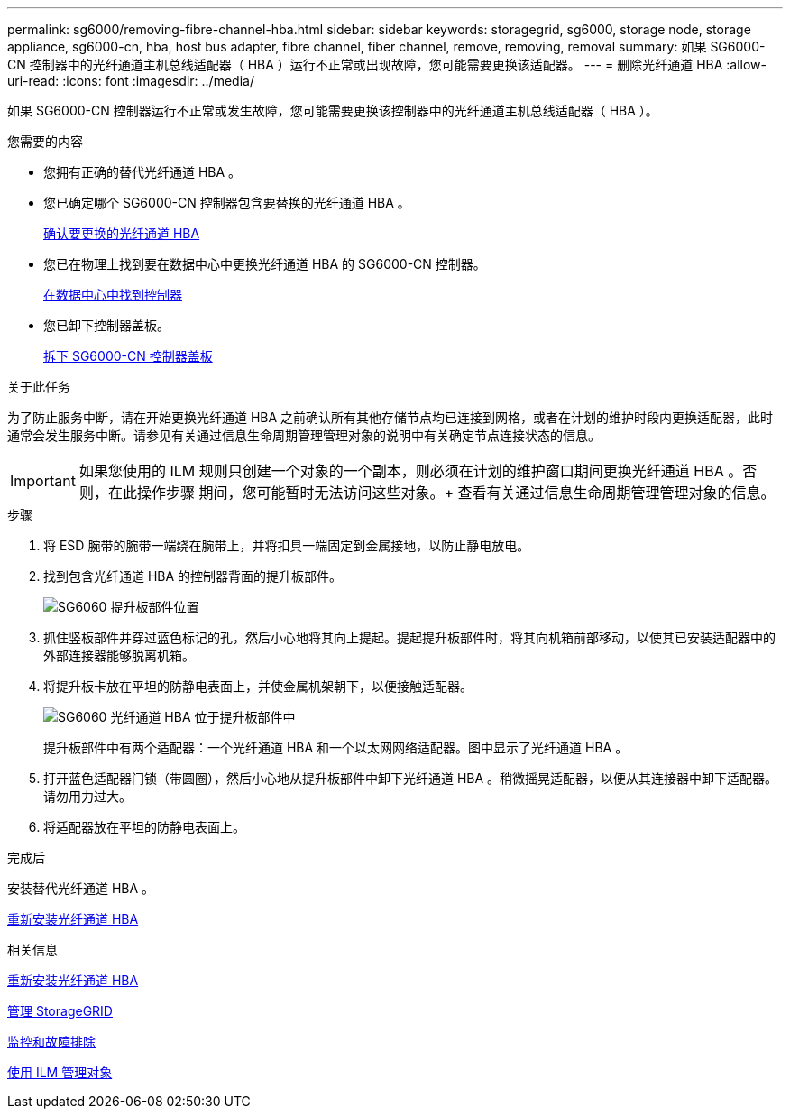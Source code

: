 ---
permalink: sg6000/removing-fibre-channel-hba.html 
sidebar: sidebar 
keywords: storagegrid, sg6000, storage node, storage appliance, sg6000-cn, hba, host bus adapter, fibre channel, fiber channel, remove, removing, removal 
summary: 如果 SG6000-CN 控制器中的光纤通道主机总线适配器（ HBA ）运行不正常或出现故障，您可能需要更换该适配器。 
---
= 删除光纤通道 HBA
:allow-uri-read: 
:icons: font
:imagesdir: ../media/


[role="lead"]
如果 SG6000-CN 控制器运行不正常或发生故障，您可能需要更换该控制器中的光纤通道主机总线适配器（ HBA ）。

.您需要的内容
* 您拥有正确的替代光纤通道 HBA 。
* 您已确定哪个 SG6000-CN 控制器包含要替换的光纤通道 HBA 。
+
xref:verifying-fibre-channel-hba-to-replace.adoc[确认要更换的光纤通道 HBA]

* 您已在物理上找到要在数据中心中更换光纤通道 HBA 的 SG6000-CN 控制器。
+
xref:locating-controller-in-data-center.adoc[在数据中心中找到控制器]

* 您已卸下控制器盖板。
+
xref:removing-sg6000-cn-controller-cover.adoc[拆下 SG6000-CN 控制器盖板]



.关于此任务
为了防止服务中断，请在开始更换光纤通道 HBA 之前确认所有其他存储节点均已连接到网格，或者在计划的维护时段内更换适配器，此时通常会发生服务中断。请参见有关通过信息生命周期管理管理对象的说明中有关确定节点连接状态的信息。


IMPORTANT: 如果您使用的 ILM 规则只创建一个对象的一个副本，则必须在计划的维护窗口期间更换光纤通道 HBA 。否则，在此操作步骤 期间，您可能暂时无法访问这些对象。+ 查看有关通过信息生命周期管理管理对象的信息。

.步骤
. 将 ESD 腕带的腕带一端绕在腕带上，并将扣具一端固定到金属接地，以防止静电放电。
. 找到包含光纤通道 HBA 的控制器背面的提升板部件。
+
image::../media/sg6060_riser_assembly_location.jpg[SG6060 提升板部件位置]

. 抓住竖板部件并穿过蓝色标记的孔，然后小心地将其向上提起。提起提升板部件时，将其向机箱前部移动，以使其已安装适配器中的外部连接器能够脱离机箱。
. 将提升板卡放在平坦的防静电表面上，并使金属机架朝下，以便接触适配器。
+
image::../media/sg6060_fc_hba_location.jpg[SG6060 光纤通道 HBA 位于提升板部件中]

+
提升板部件中有两个适配器：一个光纤通道 HBA 和一个以太网网络适配器。图中显示了光纤通道 HBA 。

. 打开蓝色适配器闩锁（带圆圈），然后小心地从提升板部件中卸下光纤通道 HBA 。稍微摇晃适配器，以便从其连接器中卸下适配器。请勿用力过大。
. 将适配器放在平坦的防静电表面上。


.完成后
安装替代光纤通道 HBA 。

xref:reinstalling-fibre-channel-hba.adoc[重新安装光纤通道 HBA]

.相关信息
xref:reinstalling-fibre-channel-hba.adoc[重新安装光纤通道 HBA]

xref:../admin/index.adoc[管理 StorageGRID]

xref:../monitor/index.adoc[监控和故障排除]

xref:../ilm/index.adoc[使用 ILM 管理对象]
